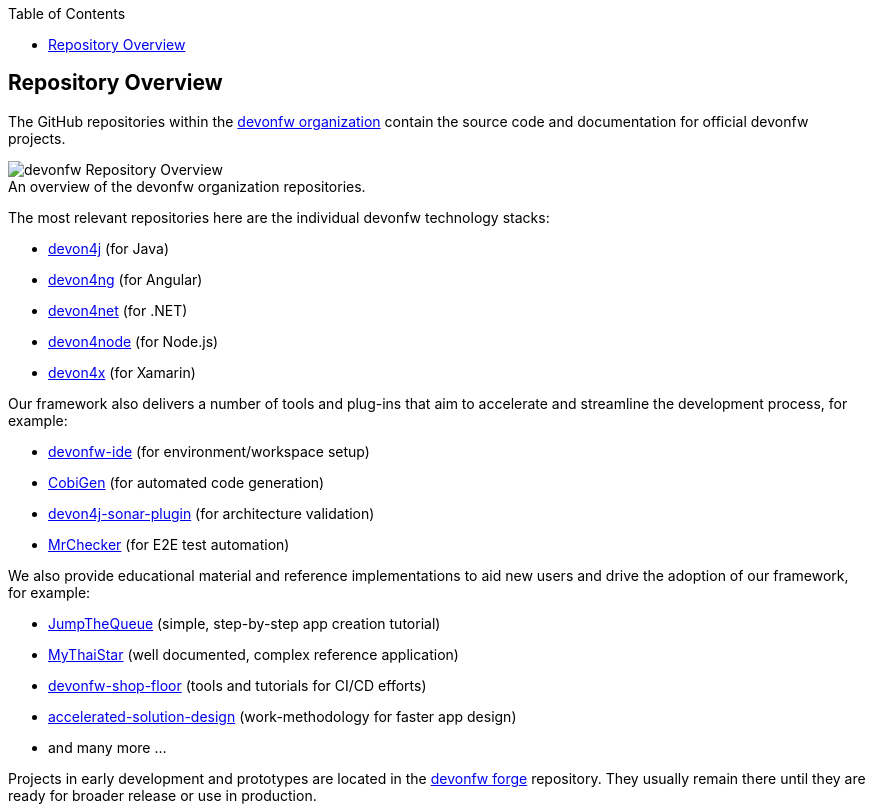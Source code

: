 :toc: macro
toc::[]
:idprefix:
:idseparator: -

ifdef::env-github[]
:tip-caption: :bulb:
:note-caption: :information_source:
:important-caption: :heavy_exclamation_mark:
:caution-caption: :fire:
:warning-caption: :warning:
:imagesdir: https://raw.githubusercontent.com/devonfw/getting-started/master/documentation/
endif::[]

:doctype: book
:reproducible:
:source-highlighter: rouge
:listing-caption: Listing

== Repository Overview

The GitHub repositories within the https://github.com/devonfw[devonfw organization] contain the source code and documentation for official devonfw projects.

.An overview of the devonfw organization repositories.
[caption=""]
image::images/further-info/devonfw-org.png[devonfw Repository Overview]

The most relevant repositories here are the individual devonfw technology stacks:

* https://github.com/devonfw/devon4j[devon4j] (for Java)
* https://github.com/devonfw/devon4ng[devon4ng] (for Angular)
* https://github.com/devonfw/devon4net[devon4net] (for .NET)
* https://github.com/devonfw/devon4node[devon4node] (for Node.js)
* https://github.com/devonfw/devon4x[devon4x] (for Xamarin)

Our framework also delivers a number of tools and plug-ins that aim to accelerate and streamline the development process, for example:

* https://github.com/devonfw/ide[devonfw-ide] (for environment/workspace setup)
* https://github.com/devonfw/cobigen[CobiGen] (for automated code generation)
* https://github.com/devonfw/sonar-devon4j-plugin[devon4j-sonar-plugin] (for architecture validation)
* https://github.com/devonfw/mrchecker[MrChecker] (for E2E test automation)

We also provide educational material and reference implementations to aid new users and drive the adoption of our framework, for example:

* https://github.com/devonfw/jump-the-queue[JumpTheQueue] (simple, step-by-step app creation tutorial)
* https://github.com/devonfw/my-thai-star[MyThaiStar] (well documented, complex reference application)
* https://github.com/devonfw/devonfw-shop-floor[devonfw-shop-floor] (tools and tutorials for CI/CD efforts)
* https://github.com/devonfw/accelerated-solution-design[accelerated-solution-design] (work-methodology for faster app design)
* and many more ...

Projects in early development and prototypes are located in the https://github.com/devonfw-forge[devonfw forge] repository. They usually remain there until they are ready for broader release or use in production.